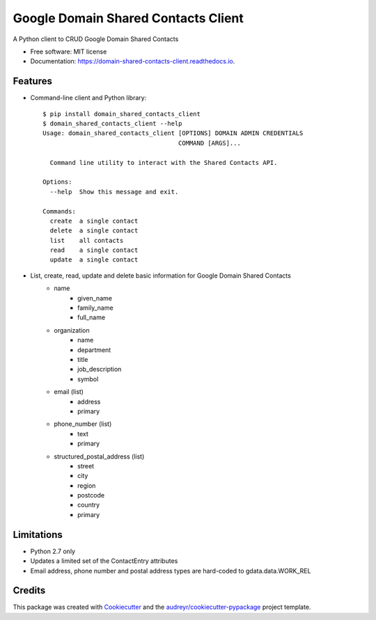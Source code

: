 ===============================
Google Domain Shared Contacts Client
===============================


.. image:: https://img.shields.io/pypi/v/domain_shared_contacts_client.svg
        :target: https://pypi.python.org/pypi/domain_shared_contacts_client

.. image:: https://img.shields.io/travis/rjoyal/domain_shared_contacts_client.svg
        :target: https://travis-ci.org/rjoyal/domain_shared_contacts_client

.. image:: https://readthedocs.org/projects/domain-shared-contacts-client/badge/?version=latest
        :target: https://domain-shared-contacts-client.readthedocs.io/en/latest/?badge=latest
        :alt: Documentation Status

.. image:: https://pyup.io/repos/github/rjoyal/domain_shared_contacts_client/shield.svg
     :target: https://pyup.io/repos/github/rjoyal/domain_shared_contacts_client/
     :alt: Updates


A Python client to CRUD Google Domain Shared Contacts


- Free software: MIT license
- Documentation: https://domain-shared-contacts-client.readthedocs.io.


Features
--------

- Command-line client and Python library::

    $ pip install domain_shared_contacts_client
    $ domain_shared_contacts_client --help
    Usage: domain_shared_contacts_client [OPTIONS] DOMAIN ADMIN CREDENTIALS
                                         COMMAND [ARGS]...

      Command line utility to interact with the Shared Contacts API.

    Options:
      --help  Show this message and exit.

    Commands:
      create  a single contact
      delete  a single contact
      list    all contacts
      read    a single contact
      update  a single contact

- List, create, read, update and delete basic information for Google Domain Shared Contacts
    - name
        - given_name
        - family_name
        - full_name
    - organization
        - name
        - department
        - title
        - job_description
        - symbol
    - email (list)
        - address
        - primary
    - phone_number (list)
        - text
        - primary
    - structured_postal_address (list)
        - street
        - city
        - region
        - postcode
        - country
        - primary

Limitations
-----------

* Python 2.7 only
* Updates a limited set of the ContactEntry attributes
* Email address, phone number and postal address types are hard-coded to gdata.data.WORK_REL

Credits
---------

This package was created with Cookiecutter_ and the `audreyr/cookiecutter-pypackage`_ project template.

.. _Cookiecutter: https://github.com/audreyr/cookiecutter
.. _`audreyr/cookiecutter-pypackage`: https://github.com/audreyr/cookiecutter-pypackage


